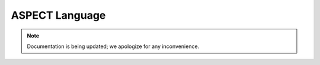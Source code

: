ASPECT Language
+++++++++++++++

.. note:: 
   Documentation is being updated; we apologize for any inconvenience.